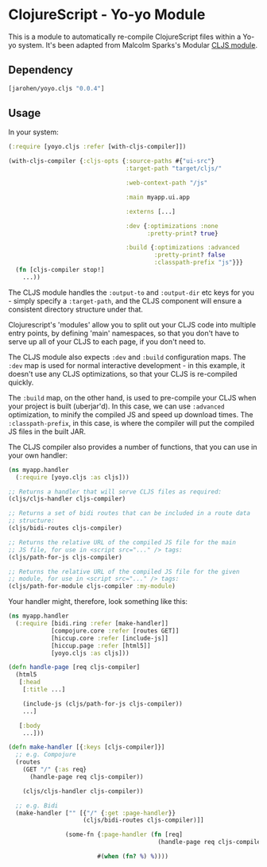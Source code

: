 * ClojureScript - Yo-yo Module

This is a module to automatically re-compile ClojureScript files
within a Yo-yo system. It's been adapted from Malcolm Sparks's
Modular [[https://github.com/juxt/modular/tree/master/modules/cljs/][CLJS module]].

** Dependency

#+BEGIN_SRC clojure
  [jarohen/yoyo.cljs "0.0.4"]
#+END_SRC

** Usage

In your system:

#+BEGIN_SRC clojure
  (:require [yoyo.cljs :refer [with-cljs-compiler]])

  (with-cljs-compiler {:cljs-opts {:source-paths #{"ui-src"}
                                   :target-path "target/cljs/"

                                   :web-context-path "/js"

                                   :main myapp.ui.app

                                   :externs [...]

                                   :dev {:optimizations :none
                                         :pretty-print? true}

                                   :build {:optimizations :advanced
                                           :pretty-print? false
                                           :classpath-prefix "js"}}}
    (fn [cljs-compiler stop!]
      ...))
#+END_SRC

The CLJS module handles the =:output-to= and =:output-dir= etc keys
for you - simply specify a =:target-path=, and the CLJS component will
ensure a consistent directory structure under that.

Clojurescript's 'modules' allow you to split out your CLJS code into
multiple entry points, by defining 'main' namespaces, so that you
don't have to serve up all of your CLJS to each page, if you don't
need to.

The CLJS module also expects =:dev= and =:build= configuration
maps. The =:dev= map is used for normal interactive development - in
this example, it doesn't use any CLJS optimizations, so that your CLJS
is re-compiled quickly.

The =:build= map, on the other hand, is used to pre-compile your CLJS
when your project is built (uberjar'd). In this case, we can use
=:advanced= optimization, to minify the compiled JS and speed up
download times. The =:classpath-prefix=, in this case, is where the
compiler will put the compiled JS files in the built JAR.

The CLJS compiler also provides a number of functions, that you can
use in your own handler:

#+BEGIN_SRC clojure
  (ns myapp.handler
    (:require [yoyo.cljs :as cljs]))

  ;; Returns a handler that will serve CLJS files as required:
  (cljs/cljs-handler cljs-compiler)

  ;; Returns a set of bidi routes that can be included in a route data
  ;; structure:
  (cljs/bidi-routes cljs-compiler)

  ;; Returns the relative URL of the compiled JS file for the main
  ;; JS file, for use in <script src="..." /> tags:
  (cljs/path-for-js cljs-compiler)

  ;; Returns the relative URL of the compiled JS file for the given
  ;; module, for use in <script src="..." /> tags:
  (cljs/path-for-module cljs-compiler :my-module)
#+END_SRC

Your handler might, therefore, look something like this:

#+BEGIN_SRC clojure
  (ns myapp.handler
    (:require [bidi.ring :refer [make-handler]]
              [compojure.core :refer [routes GET]]
              [hiccup.core :refer [include-js]]
              [hiccup.page :refer [html5]]
              [yoyo.cljs :as cljs]))

  (defn handle-page [req cljs-compiler]
    (html5
     [:head
      [:title ...]

      (include-js (cljs/path-for-js cljs-compiler))
      ...]

     [:body
      ...]))

  (defn make-handler [{:keys [cljs-compiler]}]
    ;; e.g. Compojure
    (routes
      (GET "/" {:as req}
        (handle-page req cljs-compiler))

      (cljs/cljs-handler cljs-compiler))

    ;; e.g. Bidi
    (make-handler ["" [{"/" {:get :page-handler}}
                       (cljs/bidi-routes cljs-compiler)]]

                  (some-fn {:page-handler (fn [req]
                                            (handle-page req cljs-compiler))}

                           #(when (fn? %) %))))
#+END_SRC
